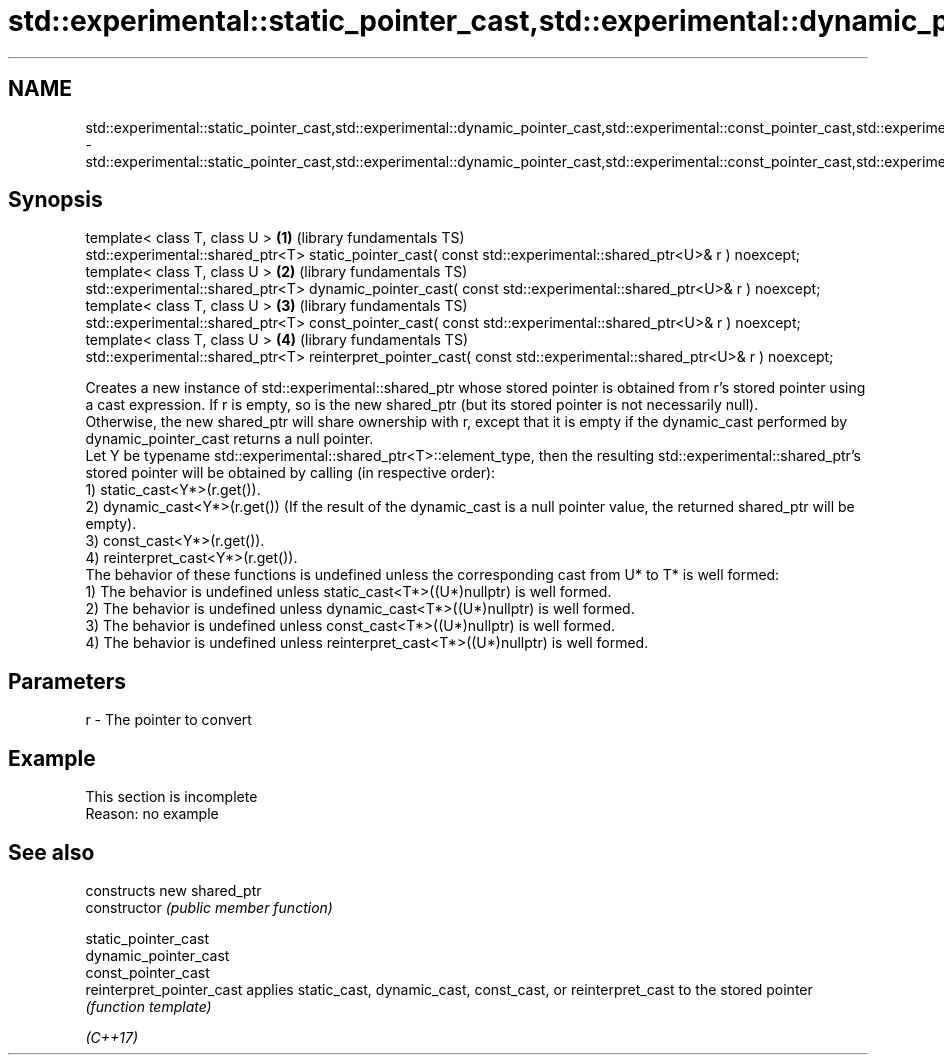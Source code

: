 .TH std::experimental::static_pointer_cast,std::experimental::dynamic_pointer_cast,std::experimental::const_pointer_cast,std::experimental::reinterpret_pointer_cast 3 "2020.03.24" "http://cppreference.com" "C++ Standard Libary"
.SH NAME
std::experimental::static_pointer_cast,std::experimental::dynamic_pointer_cast,std::experimental::const_pointer_cast,std::experimental::reinterpret_pointer_cast \- std::experimental::static_pointer_cast,std::experimental::dynamic_pointer_cast,std::experimental::const_pointer_cast,std::experimental::reinterpret_pointer_cast

.SH Synopsis

  template< class T, class U >                                                                                     \fB(1)\fP (library fundamentals TS)
  std::experimental::shared_ptr<T> static_pointer_cast( const std::experimental::shared_ptr<U>& r ) noexcept;
  template< class T, class U >                                                                                     \fB(2)\fP (library fundamentals TS)
  std::experimental::shared_ptr<T> dynamic_pointer_cast( const std::experimental::shared_ptr<U>& r ) noexcept;
  template< class T, class U >                                                                                     \fB(3)\fP (library fundamentals TS)
  std::experimental::shared_ptr<T> const_pointer_cast( const std::experimental::shared_ptr<U>& r ) noexcept;
  template< class T, class U >                                                                                     \fB(4)\fP (library fundamentals TS)
  std::experimental::shared_ptr<T> reinterpret_pointer_cast( const std::experimental::shared_ptr<U>& r ) noexcept;

  Creates a new instance of std::experimental::shared_ptr whose stored pointer is obtained from r's stored pointer using a cast expression. If r is empty, so is the new shared_ptr (but its stored pointer is not necessarily null).
  Otherwise, the new shared_ptr will share ownership with r, except that it is empty if the dynamic_cast performed by dynamic_pointer_cast returns a null pointer.
  Let Y be typename std::experimental::shared_ptr<T>::element_type, then the resulting std::experimental::shared_ptr's stored pointer will be obtained by calling (in respective order):
  1) static_cast<Y*>(r.get()).
  2) dynamic_cast<Y*>(r.get()) (If the result of the dynamic_cast is a null pointer value, the returned shared_ptr will be empty).
  3) const_cast<Y*>(r.get()).
  4) reinterpret_cast<Y*>(r.get()).
  The behavior of these functions is undefined unless the corresponding cast from U* to T* is well formed:
  1) The behavior is undefined unless static_cast<T*>((U*)nullptr) is well formed.
  2) The behavior is undefined unless dynamic_cast<T*>((U*)nullptr) is well formed.
  3) The behavior is undefined unless const_cast<T*>((U*)nullptr) is well formed.
  4) The behavior is undefined unless reinterpret_cast<T*>((U*)nullptr) is well formed.

.SH Parameters


  r - The pointer to convert


.SH Example


   This section is incomplete
   Reason: no example


.SH See also


                           constructs new shared_ptr
  constructor              \fI(public member function)\fP

  static_pointer_cast
  dynamic_pointer_cast
  const_pointer_cast
  reinterpret_pointer_cast applies static_cast, dynamic_cast, const_cast, or reinterpret_cast to the stored pointer
                           \fI(function template)\fP



  \fI(C++17)\fP




